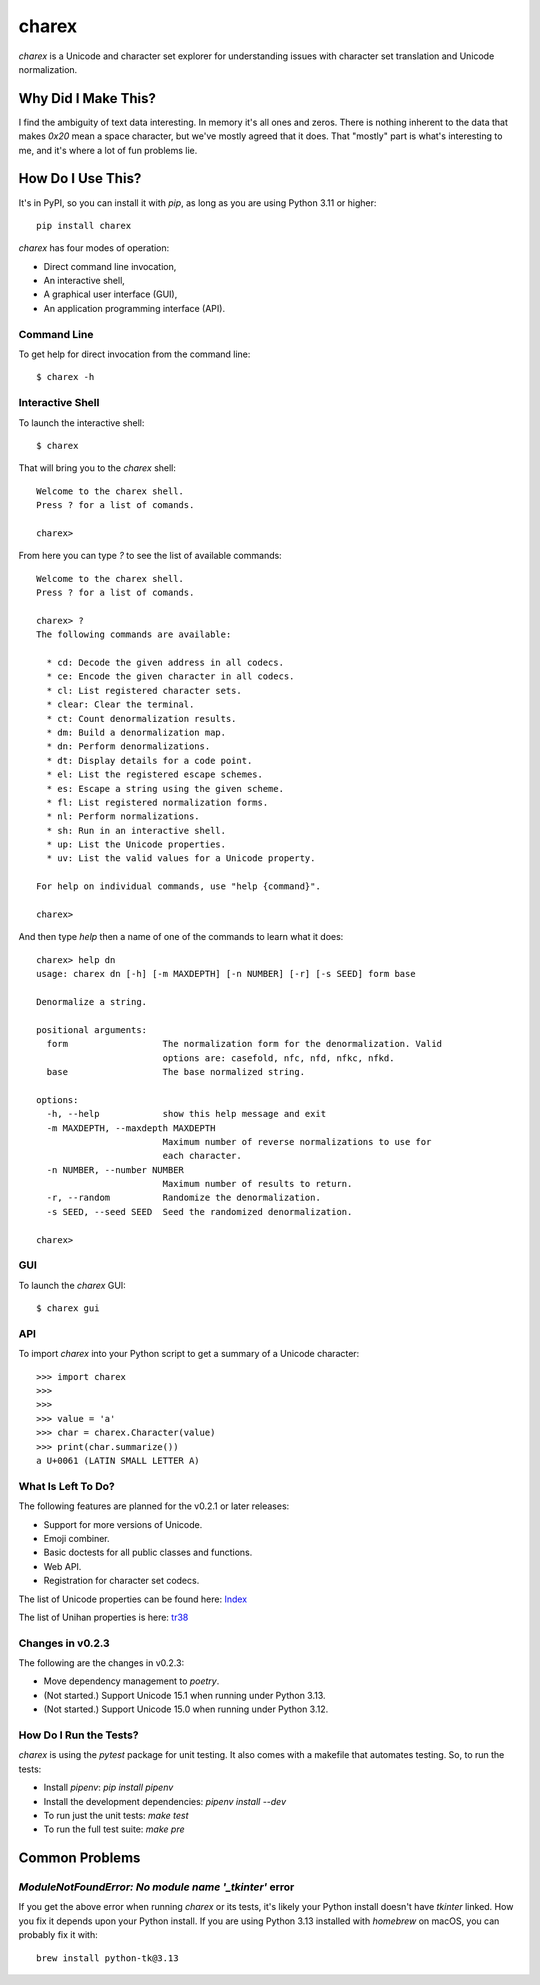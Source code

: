 ######
charex
######

`charex` is a Unicode and character set explorer for understanding
issues with character set translation and Unicode normalization.


Why Did I Make This?
====================
I find the ambiguity of text data interesting. In memory it's all ones
and zeros. There is nothing inherent to the data that makes `0x20` mean
a space character, but we've mostly agreed that it does. That "mostly"
part is what's interesting to me, and it's where a lot of fun problems lie.


How Do I Use This?
==================
It's in PyPI, so you can install it with `pip`, as long as you are
using Python 3.11 or higher::

    pip install charex

`charex` has four modes of operation:

*   Direct command line invocation,
*   An interactive shell,
*   A graphical user interface (GUI),
*   An application programming interface (API).


Command Line
------------
To get help for direct invocation from the command line::

    $ charex -h


Interactive Shell
-----------------
To launch the interactive shell::

    $ charex

That will bring you to the `charex` shell::

    Welcome to the charex shell.
    Press ? for a list of comands.
    
    charex>

From here you can type `?` to see the list of available commands::

    Welcome to the charex shell.
    Press ? for a list of comands.
    
    charex> ?
    The following commands are available:

      * cd: Decode the given address in all codecs.
      * ce: Encode the given character in all codecs.
      * cl: List registered character sets.
      * clear: Clear the terminal.
      * ct: Count denormalization results.
      * dm: Build a denormalization map.
      * dn: Perform denormalizations.
      * dt: Display details for a code point.
      * el: List the registered escape schemes.
      * es: Escape a string using the given scheme.
      * fl: List registered normalization forms.
      * nl: Perform normalizations.
      * sh: Run in an interactive shell.
      * up: List the Unicode properties.
      * uv: List the valid values for a Unicode property.

    For help on individual commands, use "help {command}".

    charex>

And then type `help` then a name of one of the commands to learn what
it does::

    charex> help dn
    usage: charex dn [-h] [-m MAXDEPTH] [-n NUMBER] [-r] [-s SEED] form base

    Denormalize a string.

    positional arguments:
      form                  The normalization form for the denormalization. Valid
                            options are: casefold, nfc, nfd, nfkc, nfkd.
      base                  The base normalized string.

    options:
      -h, --help            show this help message and exit
      -m MAXDEPTH, --maxdepth MAXDEPTH
                            Maximum number of reverse normalizations to use for
                            each character.
      -n NUMBER, --number NUMBER
                            Maximum number of results to return.
      -r, --random          Randomize the denormalization.
      -s SEED, --seed SEED  Seed the randomized denormalization.

    charex>


GUI
---
To launch the `charex` GUI::

    $ charex gui


API
---
To import `charex` into your Python script to get a summary of a
Unicode character::

    >>> import charex
    >>>
    >>>
    >>> value = 'a'
    >>> char = charex.Character(value)
    >>> print(char.summarize())
    a U+0061 (LATIN SMALL LETTER A)


What Is Left To Do?
-------------------
The following features are planned for the v0.2.1 or later releases:

*   Support for more versions of Unicode.
*   Emoji combiner.
*   Basic doctests for all public classes and functions.
*   Web API.
*   Registration for character set codecs.

The list of Unicode properties can be found here: `Index`_

The list of Unihan properties is here: `tr38`_

.. _`Index`: https://www.unicode.org/reports/tr44/tr44-28.html#Property_Index
.. _`tr38`: https://www.unicode.org/reports/tr38/tr38-31.html


Changes in v0.2.3
-----------------
The following are the changes in v0.2.3:

*   Move dependency management to `poetry`.
*   (Not started.) Support Unicode 15.1 when running under Python 3.13.
*   (Not started.) Support Unicode 15.0 when running under Python 3.12.


How Do I Run the Tests?
-----------------------
`charex` is using the `pytest` package for unit testing. It also
comes with a makefile that automates testing. So, to run the
tests:

*   Install `pipenv`: `pip install pipenv`
*   Install the development dependencies: `pipenv install --dev`
*   To run just the unit tests: `make test`
*   To run the full test suite: `make pre`


Common Problems
===============

`ModuleNotFoundError: No module name '_tkinter'` error
------------------------------------------------------
If you get the above error when running `charex` or its tests, it's
likely your Python install doesn't have `tkinter` linked. How you
fix it depends upon your Python install. If you are using Python 3.13 
installed with `homebrew` on macOS, you can probably fix it with::

    brew install python-tk@3.13
